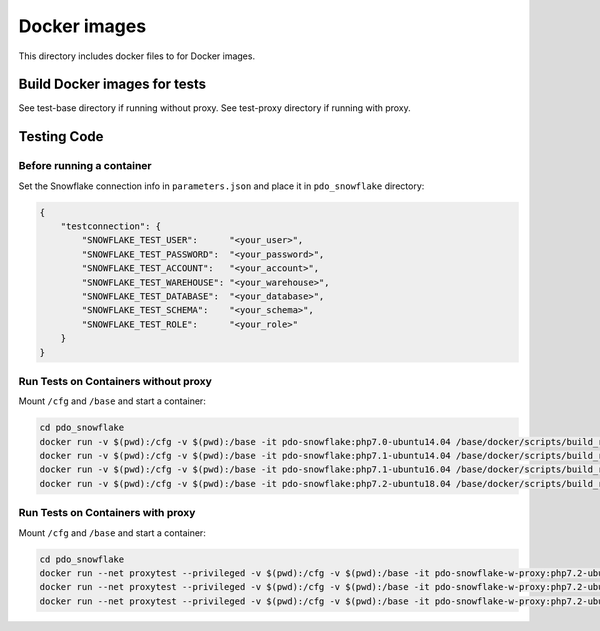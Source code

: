 ********************************************************************************
Docker images
********************************************************************************

This directory includes docker files to for Docker images.

Build Docker images for tests
======================================================================

See test-base directory if running without proxy.
See test-proxy directory if running with proxy.

Testing Code
======================================================================

Before running a container
----------------------------------------------------------------------

Set the Snowflake connection info in ``parameters.json`` and place it in ``pdo_snowflake`` directory:

.. code-block:: json

    {
        "testconnection": {
            "SNOWFLAKE_TEST_USER":      "<your_user>",
            "SNOWFLAKE_TEST_PASSWORD":  "<your_password>",
            "SNOWFLAKE_TEST_ACCOUNT":   "<your_account>",
            "SNOWFLAKE_TEST_WAREHOUSE": "<your_warehouse>",
            "SNOWFLAKE_TEST_DATABASE":  "<your_database>",
            "SNOWFLAKE_TEST_SCHEMA":    "<your_schema>",
            "SNOWFLAKE_TEST_ROLE":      "<your_role>"
        }
    }

Run Tests on Containers without proxy
----------------------------------------------------------------------

Mount ``/cfg`` and ``/base`` and start a container:

.. code-block:: bash

    cd pdo_snowflake
    docker run -v $(pwd):/cfg -v $(pwd):/base -it pdo-snowflake:php7.0-ubuntu14.04 /base/docker/scripts/build_run_ubuntu.sh
    docker run -v $(pwd):/cfg -v $(pwd):/base -it pdo-snowflake:php7.1-ubuntu14.04 /base/docker/scripts/build_run_ubuntu.sh
    docker run -v $(pwd):/cfg -v $(pwd):/base -it pdo-snowflake:php7.1-ubuntu16.04 /base/docker/scripts/build_run_ubuntu.sh
    docker run -v $(pwd):/cfg -v $(pwd):/base -it pdo-snowflake:php7.2-ubuntu18.04 /base/docker/scripts/build_run_ubuntu.sh

Run Tests on Containers with proxy
----------------------------------------------------------------------

Mount ``/cfg`` and ``/base`` and start a container:

.. code-block:: bash

    cd pdo_snowflake
    docker run --net proxytest --privileged -v $(pwd):/cfg -v $(pwd):/base -it pdo-snowflake-w-proxy:php7.2-ubuntu14.04 /base/docker/scripts/build_run_ubuntu_with_proxy.sh
    docker run --net proxytest --privileged -v $(pwd):/cfg -v $(pwd):/base -it pdo-snowflake-w-proxy:php7.2-ubuntu16.04 /base/docker/scripts/build_run_ubuntu_with_proxy.sh
    docker run --net proxytest --privileged -v $(pwd):/cfg -v $(pwd):/base -it pdo-snowflake-w-proxy:php7.2-ubuntu18.04 /base/docker/scripts/build_run_ubuntu_with_proxy.sh
